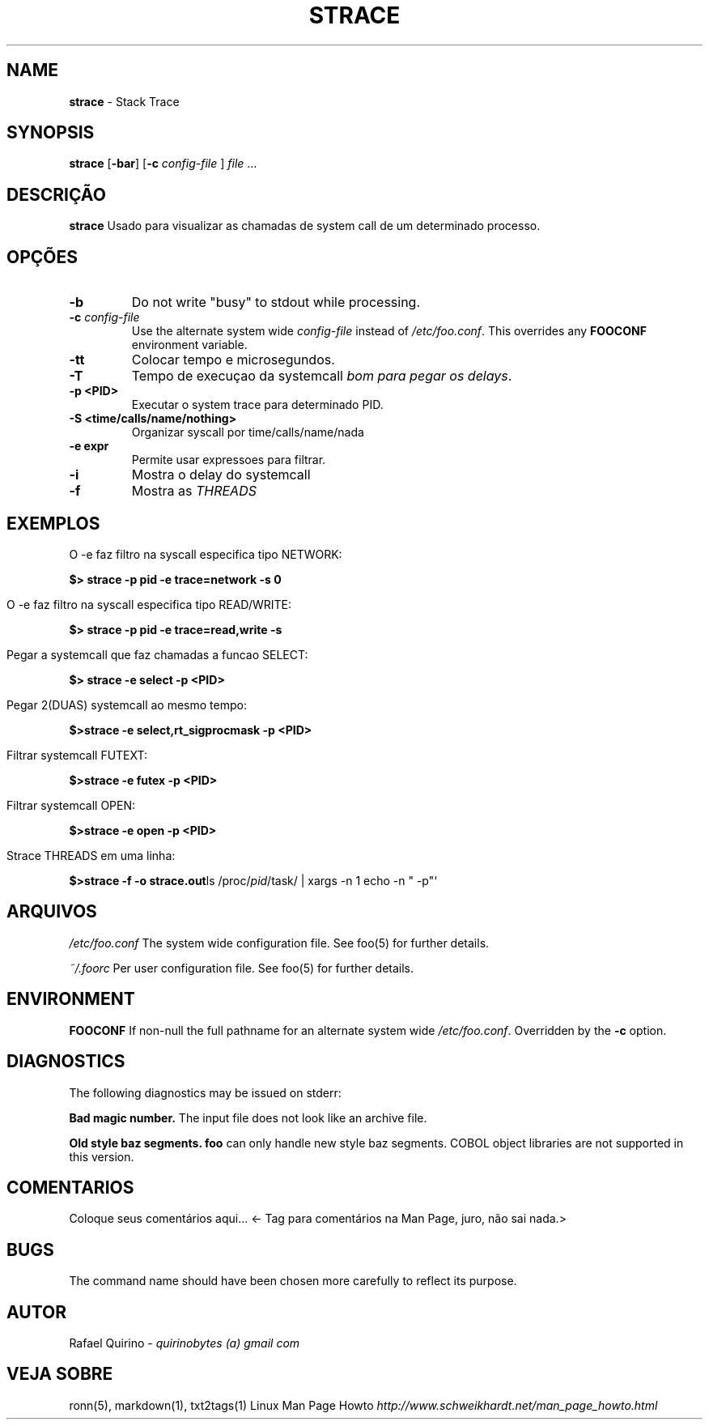 .\" generated with Ronn/v0.7.3
.\" http://github.com/rtomayko/ronn/tree/0.7.3
.
.TH "STRACE" "1" "May 2017" "" ""
.
.SH "NAME"
\fBstrace\fR \- Stack Trace
.
.SH "SYNOPSIS"
\fBstrace\fR [\fB\-bar\fR] [\fB\-c\fR \fIconfig\-file\fR ] \fIfile\fR \.\.\.
.
.SH "DESCRIÇÃO"
\fBstrace\fR Usado para visualizar as chamadas de system call de um determinado processo\.
.
.SH "OPÇÕES"
.
.TP
\fB\-b\fR
Do not write "busy" to stdout while processing\.
.
.TP
\fB\-c\fR \fIconfig\-file\fR
Use the alternate system wide \fIconfig\-file\fR instead of \fI/etc/foo\.conf\fR\. This overrides any \fBFOOCONF\fR environment variable\.
.
.TP
\fB\-tt\fR
Colocar tempo e microsegundos\.
.
.TP
\fB\-T\fR
Tempo de execuçao da systemcall \fIbom para pegar os delays\fR\.
.
.TP
\fB\-p <PID>\fR
Executar o system trace para determinado PID\.
.
.TP
\fB\-S <time/calls/name/nothing>\fR
Organizar syscall por time/calls/name/nada
.
.TP
\fB\-e expr\fR
Permite usar expressoes para filtrar\.
.
.TP
\fB\-i\fR
Mostra o delay do systemcall
.
.TP
\fB\-f\fR
Mostra as \fITHREADS\fR
.
.SH "EXEMPLOS"
.
.nf

O \-e faz filtro na syscall especifica tipo NETWORK:
.
.fi
.
.P
\fB$> strace \-p pid \-e trace=network \-s 0\fR
.
.IP "" 4
.
.nf

O \-e faz filtro na syscall especifica tipo READ/WRITE:
.
.fi
.
.IP "" 0
.
.P
\fB$> strace \-p pid \-e trace=read,write \-s\fR
.
.IP "" 4
.
.nf

Pegar a systemcall que faz chamadas a funcao SELECT:
.
.fi
.
.IP "" 0
.
.P
\fB$> strace \-e select \-p <PID>\fR
.
.IP "" 4
.
.nf

Pegar 2(DUAS) systemcall ao mesmo tempo:
.
.fi
.
.IP "" 0
.
.P
\fB$>strace \-e select,rt_sigprocmask \-p <PID>\fR
.
.IP "" 4
.
.nf

Filtrar systemcall FUTEXT:
.
.fi
.
.IP "" 0
.
.P
\fB$>strace \-e futex \-p <PID>\fR
.
.IP "" 4
.
.nf

Filtrar systemcall OPEN:
.
.fi
.
.IP "" 0
.
.P
\fB$>strace \-e open \-p <PID>\fR
.
.IP "" 4
.
.nf

Strace THREADS em uma linha:
.
.fi
.
.IP "" 0
.
.P
\fB$>strace \-f \-o strace\.out\fRls /proc/\fIpid\fR/task/ | xargs \-n 1 echo \-n " \-p"`
.
.SH "ARQUIVOS"
\fI/etc/foo\.conf\fR The system wide configuration file\. See foo(5) for further details\.
.
.P
\fI~/\.foorc\fR Per user configuration file\. See foo(5) for further details\.
.
.SH "ENVIRONMENT"
\fBFOOCONF\fR If non\-null the full pathname for an alternate system wide \fI/etc/foo\.conf\fR\. Overridden by the \fB\-c\fR option\.
.
.SH "DIAGNOSTICS"
The following diagnostics may be issued on stderr:
.
.P
\fBBad magic number\.\fR The input file does not look like an archive file\.
.
.P
\fBOld style baz segments\.\fR \fBfoo\fR can only handle new style baz segments\. COBOL object libraries are not supported in this version\.
.
.SH "COMENTARIOS"
Coloque seus comentários aqui\.\.\. <\- Tag para comentários na Man Page, juro, não sai nada\.>
.
.SH "BUGS"
The command name should have been chosen more carefully to reflect its purpose\.
.
.SH "AUTOR"
Rafael Quirino \- \fIquirinobytes (a) gmail com\fR
.
.SH "VEJA SOBRE"
ronn(5), markdown(1), txt2tags(1) Linux Man Page Howto \fIhttp://www\.schweikhardt\.net/man_page_howto\.html\fR
